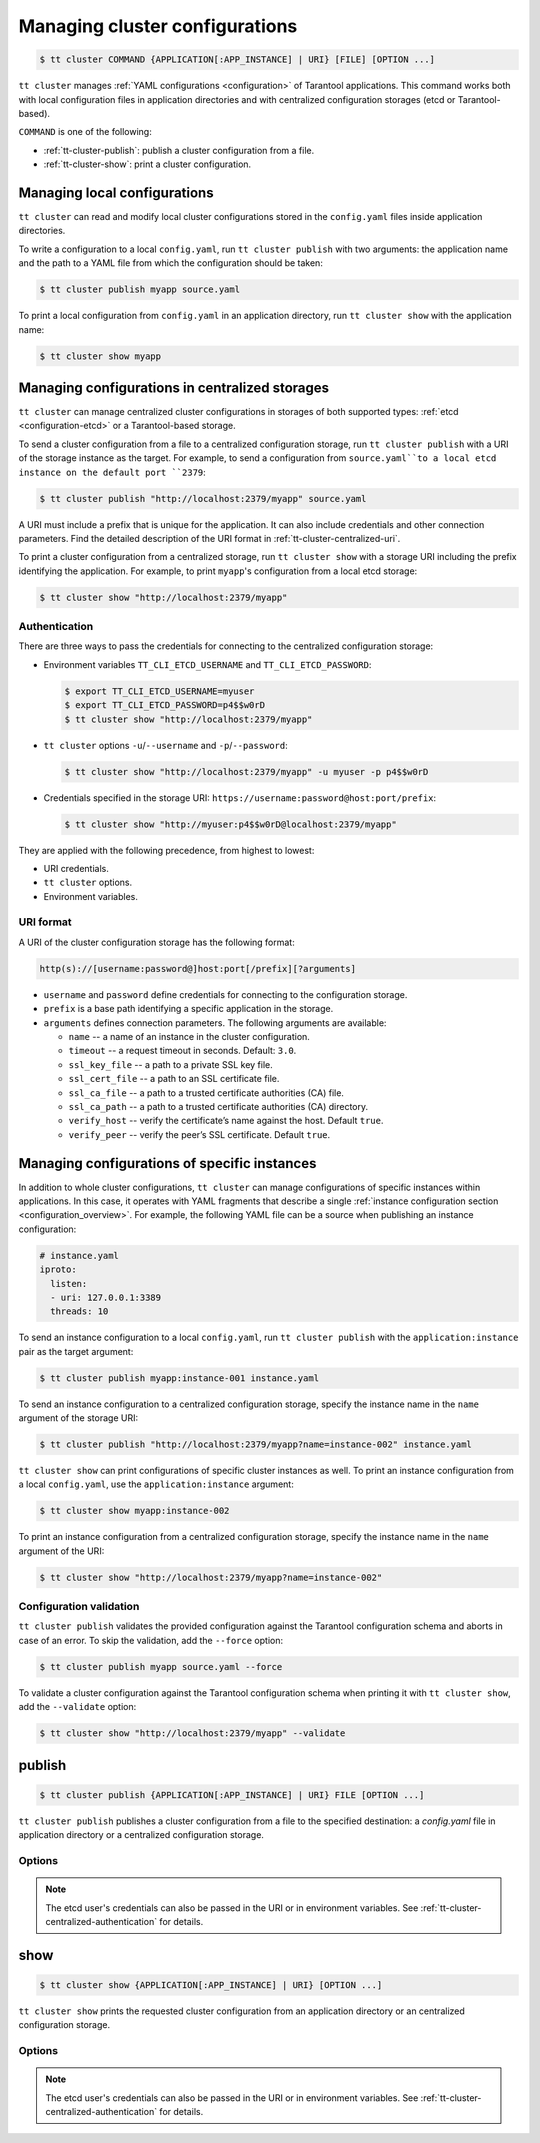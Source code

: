 .. _tt-cluster2:

Managing cluster configurations
===============================

.. code-block:: console

    $ tt cluster COMMAND {APPLICATION[:APP_INSTANCE] | URI} [FILE] [OPTION ...]

``tt cluster`` manages :ref:`YAML configurations <configuration>` of Tarantool applications.
This command works both with local configuration files in application directories
and with centralized configuration storages (etcd or Tarantool-based).

``COMMAND`` is one of the following:

*   :ref:`tt-cluster-publish`: publish a cluster configuration from a file.
*   :ref:`tt-cluster-show`: print a cluster configuration.

.. _tt-cluster-local:

Managing local configurations
-----------------------------

``tt cluster`` can read and modify local cluster configurations stored in the
``config.yaml`` files inside application directories.

To write a configuration to a local ``config.yaml``, run ``tt cluster publish``
with two arguments: the application name and the path to a YAML file from which
the configuration should be taken:

.. code-block:: console

    $ tt cluster publish myapp source.yaml

To print a local configuration from ``config.yaml`` in an application directory,
run ``tt cluster show`` with the application name:

.. code-block:: console

    $ tt cluster show myapp

.. _tt-cluster-centralized:

Managing configurations in centralized storages
-----------------------------------------------

``tt cluster`` can manage centralized cluster configurations in storages of both
supported types: :ref:`etcd <configuration-etcd>` or a Tarantool-based storage.

To send a cluster configuration from a file to a centralized configuration storage,
run ``tt cluster publish`` with a URI of the storage instance as the target.
For example, to send a configuration from ``source.yaml``to a local etcd instance
on the default port ``2379``:

.. code-block:: console

    $ tt cluster publish "http://localhost:2379/myapp" source.yaml

A URI must include a prefix that is unique for the application. It can also include
credentials and other connection parameters. Find the detailed description of the
URI format in :ref:`tt-cluster-centralized-uri`.

To print a cluster configuration from a centralized storage, run ``tt cluster show``
with a storage URI including the prefix identifying the application. For example, to print
``myapp``'s configuration from a local etcd storage:

.. code-block:: console

    $ tt cluster show "http://localhost:2379/myapp"

.. _tt-cluster-centralized-authentication:

Authentication
~~~~~~~~~~~~~~

There are three ways to pass the credentials for connecting to the centralized configuration storage:

*   Environment variables ``TT_CLI_ETCD_USERNAME`` and ``TT_CLI_ETCD_PASSWORD``:

    .. code-block:: console

            $ export TT_CLI_ETCD_USERNAME=myuser
            $ export TT_CLI_ETCD_PASSWORD=p4$$w0rD
            $ tt cluster show "http://localhost:2379/myapp"

*   ``tt cluster`` options ``-u``/``--username`` and ``-p``/``--password``:

    .. code-block:: console

        $ tt cluster show "http://localhost:2379/myapp" -u myuser -p p4$$w0rD

*   Credentials specified in the storage URI: ``https://username:password@host:port/prefix``:

    .. code-block:: console

        $ tt cluster show "http://myuser:p4$$w0rD@localhost:2379/myapp"

They are applied with the following precedence, from highest to lowest:

*   URI credentials.
*   ``tt cluster`` options.
*   Environment variables.

.. _tt-cluster-centralized-uri:

URI format
~~~~~~~~~~

A URI of the cluster configuration storage has the following format:

.. code-block:: text

    http(s)://[username:password@]host:port[/prefix][?arguments]

*   ``username`` and ``password`` define credentials for connecting to the configuration storage.
*   ``prefix`` is a base path identifying a specific application in the storage.
*   ``arguments`` defines connection parameters. The following arguments are available:

    *   ``name`` -- a name of an instance in the cluster configuration.
    *   ``timeout`` -- a request timeout in seconds. Default: ``3.0``.
    *   ``ssl_key_file`` -- a path to a private SSL key file.
    *   ``ssl_cert_file`` -- a path to an SSL certificate file.
    *   ``ssl_ca_file`` -- a path to a trusted certificate authorities (CA) file.
    *   ``ssl_ca_path`` -- a path to a trusted certificate authorities (CA) directory.
    *   ``verify_host`` -- verify the certificate’s name against the host. Default ``true``.
    *   ``verify_peer`` -- verify the peer’s SSL certificate. Default ``true``.

.. _tt-cluster-instance:

Managing configurations of specific instances
---------------------------------------------

In addition to whole cluster configurations, ``tt cluster`` can manage
configurations of specific instances within applications. In this case, it operates
with YAML fragments that describe a single :ref:`instance configuration section <configuration_overview>`.
For example, the following YAML file can be a source when publishing an instance configuration:

.. code-block:: yaml

    # instance.yaml
    iproto:
      listen:
      - uri: 127.0.0.1:3389
      threads: 10

To send an instance configuration to a local ``config.yaml``, run ``tt cluster publish``
with the ``application:instance`` pair as the target argument:

.. code-block:: console

    $ tt cluster publish myapp:instance-001 instance.yaml

To send an instance configuration to a centralized configuration storage, specify
the instance name in the ``name`` argument of the storage URI:

.. code-block:: console

    $ tt cluster publish "http://localhost:2379/myapp?name=instance-002" instance.yaml

``tt cluster show`` can print configurations of specific cluster instances as well.
To print an instance configuration from a local ``config.yaml``, use the ``application:instance``
argument:

.. code-block:: console

    $ tt cluster show myapp:instance-002

To print an instance configuration from a centralized configuration storage, specify
the instance name in the ``name`` argument of the URI:

.. code-block:: console

    $ tt cluster show "http://localhost:2379/myapp?name=instance-002"

.. _tt-cluster-publish-validation:

Configuration validation
~~~~~~~~~~~~~~~~~~~~~~~~

``tt cluster publish`` validates the provided configuration against the Tarantool
configuration schema and aborts in case of an error. To skip the validation,
add the ``--force`` option:

.. code-block:: console

    $ tt cluster publish myapp source.yaml --force

To validate a cluster configuration against the Tarantool configuration schema
when printing it with ``tt cluster show``, add the ``--validate`` option:

.. code-block:: console

    $ tt cluster show "http://localhost:2379/myapp" --validate

.. _tt-cluster-publish:

publish
-------

.. code-block:: console

    $ tt cluster publish {APPLICATION[:APP_INSTANCE] | URI} FILE [OPTION ...]

``tt cluster publish`` publishes a cluster configuration from a file to the
specified destination: a `config.yaml` file in application directory or a centralized
configuration storage.

.. _tt-cluster-publish-options:

Options
~~~~~~~

..  option:: -u, --username STRING

    A username for connecting to the configuration storage.

..  option:: -p, --password STRING

    A password for connecting to the configuration storage.

.. note::

    The etcd user's credentials can also be passed in the URI or in environment
    variables. See :ref:`tt-cluster-centralized-authentication` for details.

..  option:: --force

    Skip configuration validation.

..  option:: --with-integrity-check STRING

    Generate hashes and signatures for integrity checks.

.. _tt-cluster-show:

show
----

..  code-block:: console

    $ tt cluster show {APPLICATION[:APP_INSTANCE] | URI} [OPTION ...]

``tt cluster show`` prints the requested cluster configuration from an application
directory or an centralized configuration storage.

.. _tt-cluster-show_options:

Options
~~~~~~~

..  option:: -u, --username STRING

    A username for connecting to the configuration storage.

..  option:: -p, --password STRING

    A username for connecting to the configuration storage.

.. note::

    The etcd user's credentials can also be passed in the URI or in environment
    variables. See :ref:`tt-cluster-centralized-authentication` for details.

..  option:: --validate

    Validate the configuration.
